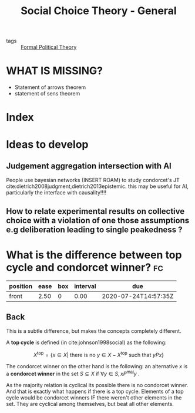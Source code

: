 #+TITLE: Social Choice Theory - General
- tags :: [[file:20200519125138-formal_political_theory.org][Formal Political Theory]]


* WHAT IS MISSING?
- Statement of arrows theorem
- statement of sens theorem

* Index


* Ideas to develop

** Judgement aggregation intersection with AI
People use bayesian networks (INSERT ROAM) to study condorcet's JT  cite:dietrich2008judgment,dietrich2013epistemic. this may be useful for AI, particularly the interface with causality!!!!

** How to relate experimental results on collective choice with a violation of one those assumptions e.g deliberation leading to single peakedness ?



*  What is the difference between top cycle and condorcet winner? :fc:
:PROPERTIES:
:FC_CREATED: 2020-07-02T17:46:08Z
:FC_TYPE:  normal
:ID:       cc00e301-68db-49cf-8000-b4fbe31a7df4
:END:
:REVIEW_DATA:
| position | ease | box | interval | due                  |
|----------+------+-----+----------+----------------------|
| front    | 2.50 |   0 |     0.00 | 2020-07-24T14:57:35Z |
:END:


** Back
This is a subtle difference, but makes the concepts completely different.

A *top cycle* is defined (in cite:johnson1998social) as the following:

  $$X^{\text{top}} = \{ x \in X | \text{ there is no } y \in X - X^{\text{top}} \text{ such that } yPx \}$$


The condorcet winner on the other hand is the following: an alternative $x$ is a *condorcet winner*  in the set $S \subseteq X$ if $\forall y \in S, x P^{\text{maj}} y$ .


As the majority relation is cyclical its possible there is no condorcet winner. And that is exactly what happens if there is  a top cycle. Elements of a top cycle would be condorcet winners IF there weren't other elements in the set. They are cyclical among themselves, but beat all other elements.
